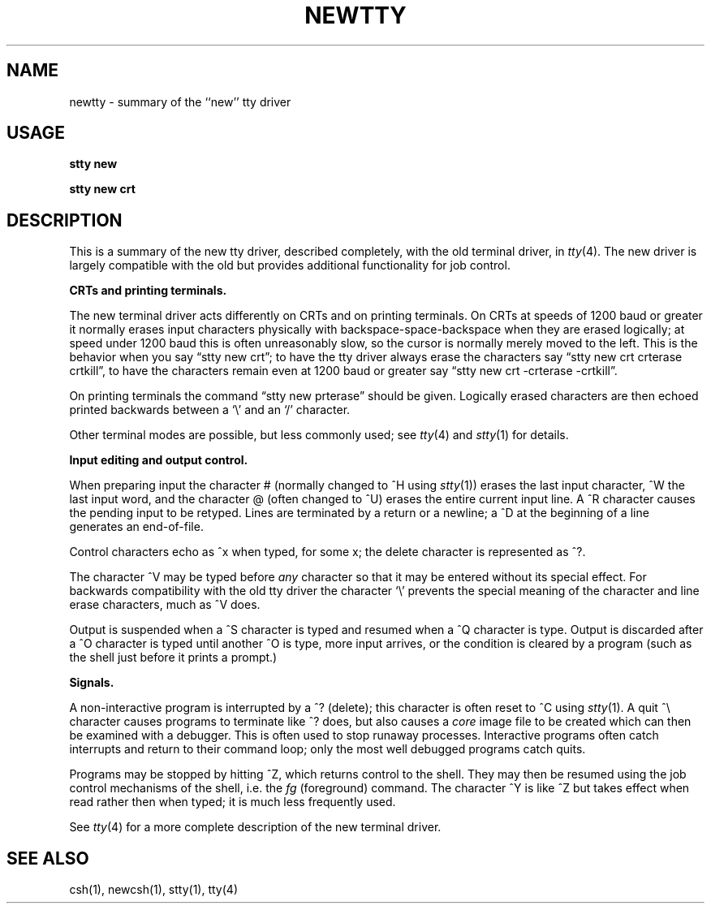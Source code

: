 .\" Copyright (c) 1980 Regents of the University of California.
.\" All rights reserved.  The Berkeley software License Agreement
.\" specifies the terms and conditions for redistribution.
.\"
.\"	@(#)newtty.4	4.1 (Berkeley) 5/15/85
.\"
.TH NEWTTY 4 4/1/81
.UC 4
.SH NAME
newtty \- summary of the ``new'' tty driver
.SH USAGE
.B "stty new"
.PP
.B "stty new crt"
.SH DESCRIPTION
This is a summary of the new tty driver, described completely, with the
old terminal driver, in
.IR tty (4).
The new driver is largely compatible with the old but provides additional
functionality for job control.
.LP
.B "CRTs and printing terminals."
.LP
The new terminal driver acts differently on CRTs and on printing terminals.
On CRTs at speeds of 1200 baud or greater it normally erases input characters
physically with backspace-space-backspace when they are erased logically;
at speed under 1200 baud this is often unreasonably slow, so the cursor
is normally merely moved to the left.  This is the behavior when you say
\*(lqstty new crt\*(rq; to have the tty driver always erase the characters say
\*(lqstty new crt crterase crtkill\*(rq,
to have the characters remain even at 1200
baud or greater say \*(lqstty new crt \-crterase \-crtkill\*(rq.
.LP
On printing terminals the command \*(lqstty new prterase\*(rq should be given.
Logically erased characters are then echoed printed backwards
between a `\e' and an `/' character.
.LP
Other terminal modes are possible, but less commonly used; see
.IR tty (4)
and
.IR stty (1)
for details.
.LP
.B "Input editing and output control."
.PP
When preparing input the character #
(normally changed to ^H using
.IR stty (1))
erases the last input character,
\&^W the last input word, and the character @
(often changed to ^U)
erases the entire current input
line.  A ^R character causes the pending input to be retyped.
Lines are terminated by a return or a newline; a ^D at the beginning
of a line generates an end-of-file.
.PP
Control characters echo as ^x when typed, for some x; the delete character
is represented as ^?.
.PP
The character ^V may be typed before
.I any
character so that it may be entered without its special effect.
For backwards compatibility with the old tty driver the character `\e'
prevents the special meaning of the character and line erase characters,
much as ^V does.
.LP
Output is suspended when a ^S character is typed and resumed when a ^Q
character is type.  Output is discarded after a ^O character is typed
until another ^O is type, more input arrives, or the condition is cleared
by a program (such as the shell just before it prints a prompt.)
.PP
.B "Signals."
.PP
A non-interactive program is interrupted by a ^? (delete); this character
is often reset to ^C using
.IR stty (1).
A quit ^\e character causes programs to terminate like
^? does, but also causes a \fIcore\fR image file to be created which
can then be examined with a debugger.  This is often used to stop runaway
processes.
Interactive programs often catch interrupts and return to their command
loop; only the most well debugged programs catch quits.
.PP
Programs may be stopped by hitting ^Z, which returns control to the shell.
They may then be resumed using the job control mechanisms of the shell,
i.e. the
.I fg
(foreground) command.
The character ^Y is like ^Z but takes effect when read rather then when
typed; it is much less frequently used.
.PP
See
.IR tty (4)
for a more complete description of the new terminal driver.
.SH "SEE ALSO"
csh(1), newcsh(1), stty(1), tty(4)
